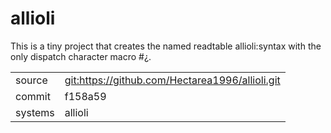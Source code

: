 * allioli

This is a tiny project that creates the named readtable allioli:syntax
with the only dispatch character macro #¿.

|---------+-------------------------------------------------|
| source  | git:https://github.com/Hectarea1996/allioli.git |
| commit  | f158a59                                         |
| systems | allioli                                         |
|---------+-------------------------------------------------|
